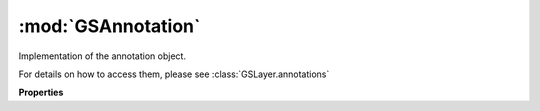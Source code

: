 :mod:`GSAnnotation`
===============================================================================

Implementation of the annotation object.

For details on how to access them, please see :class:`GSLayer.annotations`

.. class:: GSAnnotation()

	.. autosummary::

		position
		type
		text
		angle
		width

	**Properties**
